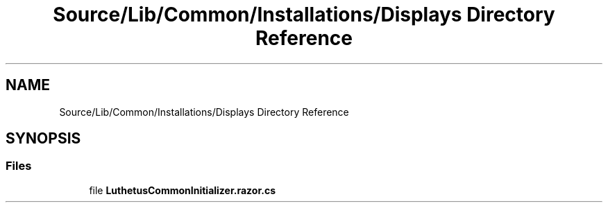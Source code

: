 .TH "Source/Lib/Common/Installations/Displays Directory Reference" 3 "Version 1.0.0" "Luthetus.Ide" \" -*- nroff -*-
.ad l
.nh
.SH NAME
Source/Lib/Common/Installations/Displays Directory Reference
.SH SYNOPSIS
.br
.PP
.SS "Files"

.in +1c
.ti -1c
.RI "file \fBLuthetusCommonInitializer\&.razor\&.cs\fP"
.br
.in -1c
